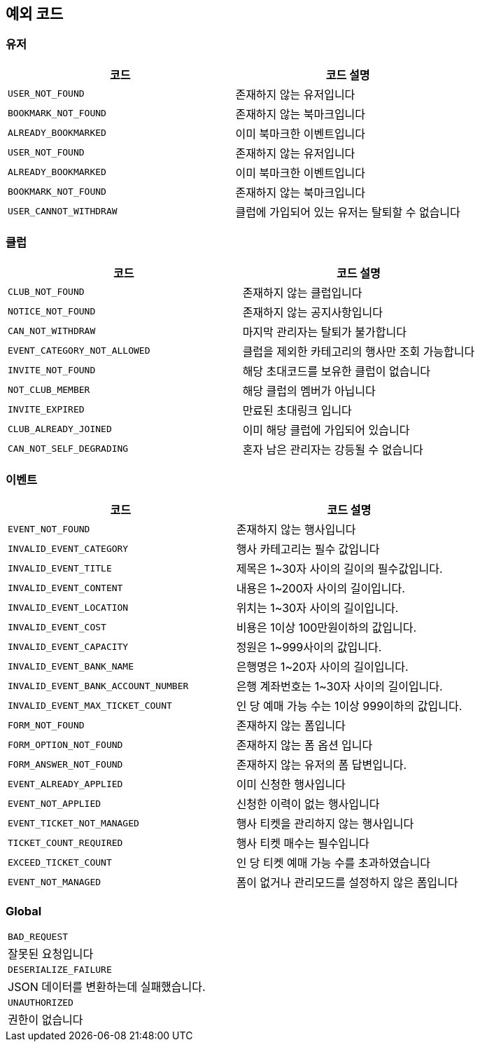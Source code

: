 == 예외 코드

=== 유저
|====
|코드 |코드 설명

|`+USER_NOT_FOUND+`
|존재하지 않는 유저입니다

|`+BOOKMARK_NOT_FOUND+`
|존재하지 않는 북마크입니다

|`+ALREADY_BOOKMARKED+`
|이미 북마크한 이벤트입니다

|`+USER_NOT_FOUND+`
|존재하지 않는 유저입니다

|`+ALREADY_BOOKMARKED+`
|이미 북마크한 이벤트입니다

|`+BOOKMARK_NOT_FOUND+`
|존재하지 않는 북마크입니다

|`+USER_CANNOT_WITHDRAW+`
|클럽에 가입되어 있는 유저는 탈퇴할 수 없습니다

|====


=== 클럽
|====
|코드 |코드 설명

|`+CLUB_NOT_FOUND+`
|존재하지 않는 클럽입니다

|`+NOTICE_NOT_FOUND+`
|존재하지 않는 공지사항입니다

|`+CAN_NOT_WITHDRAW+`
|마지막 관리자는 탈퇴가 불가합니다

|`+EVENT_CATEGORY_NOT_ALLOWED+`
|클럽을 제외한 카테고리의 행사만 조회 가능합니다

|`+INVITE_NOT_FOUND+`
|해당 초대코드를 보유한 클럽이 없습니다

|`+NOT_CLUB_MEMBER+`
|해당 클럽의 멤버가 아닙니다

|`+INVITE_EXPIRED+`
|만료된 초대링크 입니다

|`+CLUB_ALREADY_JOINED+`
|이미 해당 클럽에 가입되어 있습니다

|`+CAN_NOT_SELF_DEGRADING+`
|혼자 남은 관리자는 강등될 수 없습니다

|====


=== 이벤트
|====
|코드 |코드 설명

|`+EVENT_NOT_FOUND+`
|존재하지 않는 행사입니다

|`+INVALID_EVENT_CATEGORY+`
|행사 카테고리는 필수 값입니다

|`+INVALID_EVENT_TITLE+`
|제목은 1~30자 사이의 길이의 필수값입니다.

|`+INVALID_EVENT_CONTENT+`
|내용은 1~200자 사이의 길이입니다.

|`+INVALID_EVENT_LOCATION+`
|위치는 1~30자 사이의 길이입니다.

|`+INVALID_EVENT_COST+`
|비용은 1이상 100만원이하의 값입니다.

|`+INVALID_EVENT_CAPACITY+`
|정원은 1~999사이의 값입니다.

|`+INVALID_EVENT_BANK_NAME+`
|은행명은 1~20자 사이의 길이입니다.

|`+INVALID_EVENT_BANK_ACCOUNT_NUMBER+`
|은행 계좌번호는 1~30자 사이의 길이입니다.

|`+INVALID_EVENT_MAX_TICKET_COUNT+`
|인 당 예매 가능 수는 1이상 999이하의 값입니다.

|`+FORM_NOT_FOUND+`
|존재하지 않는 폼입니다

|`+FORM_OPTION_NOT_FOUND+`
|존재하지 않는 폼 옵션 입니다

|`+FORM_ANSWER_NOT_FOUND+`
|존재하지 않는 유저의 폼 답변입니다.

|`+EVENT_ALREADY_APPLIED+`
|이미 신청한 행사입니다

|`+EVENT_NOT_APPLIED+`
|신청한 이력이 없는 행사입니다

|`+EVENT_TICKET_NOT_MANAGED+`
|행사 티켓을 관리하지 않는 행사입니다

|`+TICKET_COUNT_REQUIRED+`
|행사 티켓 매수는 필수입니다

|`+EXCEED_TICKET_COUNT+`
|인 당 티켓 예매 가능 수를 초과하였습니다

|`+EVENT_NOT_MANAGED+`
|폼이 없거나 관리모드를 설정하지 않은 폼입니다

|====


=== Global
|====

|`+BAD_REQUEST+`
|잘못된 요청입니다

|`+DESERIALIZE_FAILURE+`
|JSON 데이터를 변환하는데 실패했습니다.

|`+UNAUTHORIZED+`
|권한이 없습니다

|====
